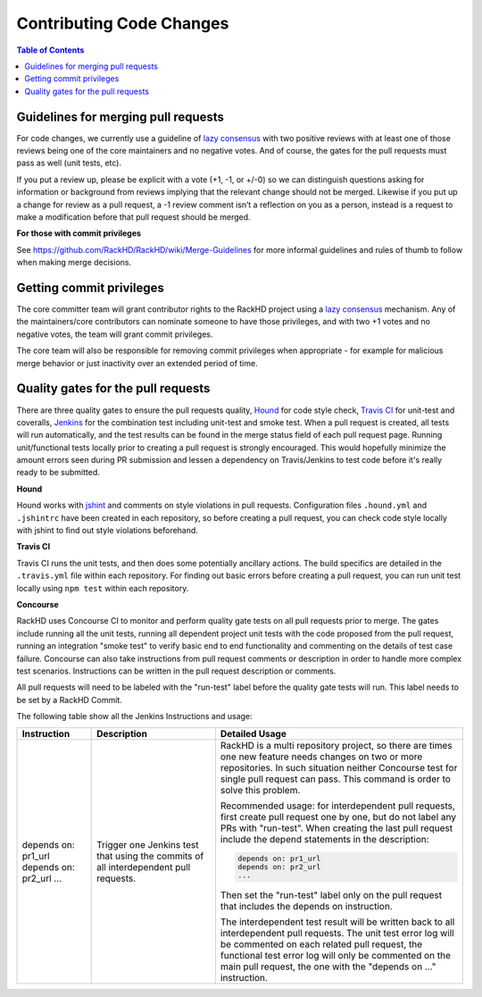 Contributing Code Changes
==============================

.. contents:: Table of Contents

Guidelines for merging pull requests
------------------------------------

For code changes, we currently use a guideline of `lazy consensus`_  with two
positive reviews with at least one of those reviews being one of the core
maintainers and no negative votes. And of course, the gates for the pull
requests must pass as well (unit tests, etc).

If you put a review up, please be explicit with a vote (+1, -1, or +/-0) so
we can distinguish questions asking for information or background from reviews
implying that the relevant change should not be merged. Likewise if you put up
a change for review as a pull request, a -1 review comment isn’t a reflection
on you as a person, instead is a request to make a modification before that pull
request should be merged.

.. _lazy consensus: http://www.apache.org/foundation/glossary.html#LazyConsensus

**For those with commit privileges**

See https://github.com/RackHD/RackHD/wiki/Merge-Guidelines for more informal guidelines
and rules of thumb to follow when making merge decisions.


Getting commit privileges
-----------------------------

The core committer team will grant contributor rights to the RackHD project
using a `lazy consensus`_ mechanism. Any of the maintainers/core contributors
can nominate someone to have those privileges, and with two +1 votes and no
negative votes, the team will grant commit privileges.

The core team will also be responsible for removing commit privileges when
appropriate - for example for malicious merge behavior or just inactivity over
an extended period of time.


Quality gates for the pull requests
-----------------------------------

There are three quality gates to ensure the pull requests quality, `Hound`_ for
code style check, `Travis CI`_ for unit-test and coveralls, `Jenkins`_ for the combination
test including unit-test and smoke test. When a pull request is created, all tests
will run automatically, and the test results can be found in the merge status field of
each pull request page.
Running unit/functional tests locally prior to creating a pull request is strongly encouraged.
This would hopefully minimize the amount errors seen during PR submission and lessen a
dependency on Travis/Jenkins to test code before it's really ready to be submitted.

.. _Hound: https://houndci.com/
.. _Travis CI: https://travis-ci.org/
.. _Jenkins: https://jenkins.io/
.. _jshint: http://jshint.com/

**Hound**

Hound works with `jshint`_ and comments on style violations in pull requests.
Configuration files ``.hound.yml`` and ``.jshintrc`` have been created in each
repository, so before creating a pull request, you can check code style locally with
jshint to find out style violations beforehand.

**Travis CI**

Travis CI runs the unit tests, and then does some potentially ancillary actions.
The build specifics are detailed in the ``.travis.yml`` file within each repository.
For finding out basic errors before creating a pull request, you can run unit test
locally using ``npm test`` within each repository.

**Concourse**

RackHD uses Concourse CI to monitor and perform quality gate tests on all pull requests
prior to merge. The gates include running all the unit tests, running all dependent
project unit tests with the code proposed from the pull request, running an integration
"smoke test" to verify basic end to end functionality and commenting on the details of
test case failure. Concourse can also take instructions from pull request comments or
description in order to handle more complex test scenarios.  Instructions can be written
in the pull request description or comments.

All pull requests will need to be labeled with the "run-test" label before the quality
gate tests will run.  This label needs to be set by a RackHD Commit.

The following table show all the Jenkins Instructions and usage:

.. list-table::
    :widths: 30 50 100
    :header-rows: 1

    * - Instruction
      - Description
      - Detailed Usage
    * - depends on: pr1_url
        depends on: pr2_url
        ...
      - Trigger one Jenkins test that using the commits of all interdependent pull requests.
      - RackHD is a multi repository project, so there are times one new feature needs
        changes on two or more repositories. In such situation neither Concourse test for single
        pull request can pass. This command is order to solve this problem.

        Recommended usage: for interdependent pull requests, first create pull request one by one, but
        do not label any PRs with "run-test".  When creating the last pull request include the depend
        statements in the description:

        .. code::

            depends on: pr1_url
            depends on: pr2_url
            ...

        Then set the "run-test" label only on the pull request that includes the depends on instruction.

        The interdependent test result will be written back to all interdependent pull requests. The unit test
        error log will be commented on each related pull request, the functional test error log will only be
        commented on the main pull request, the one with the "depends on ..." instruction.
